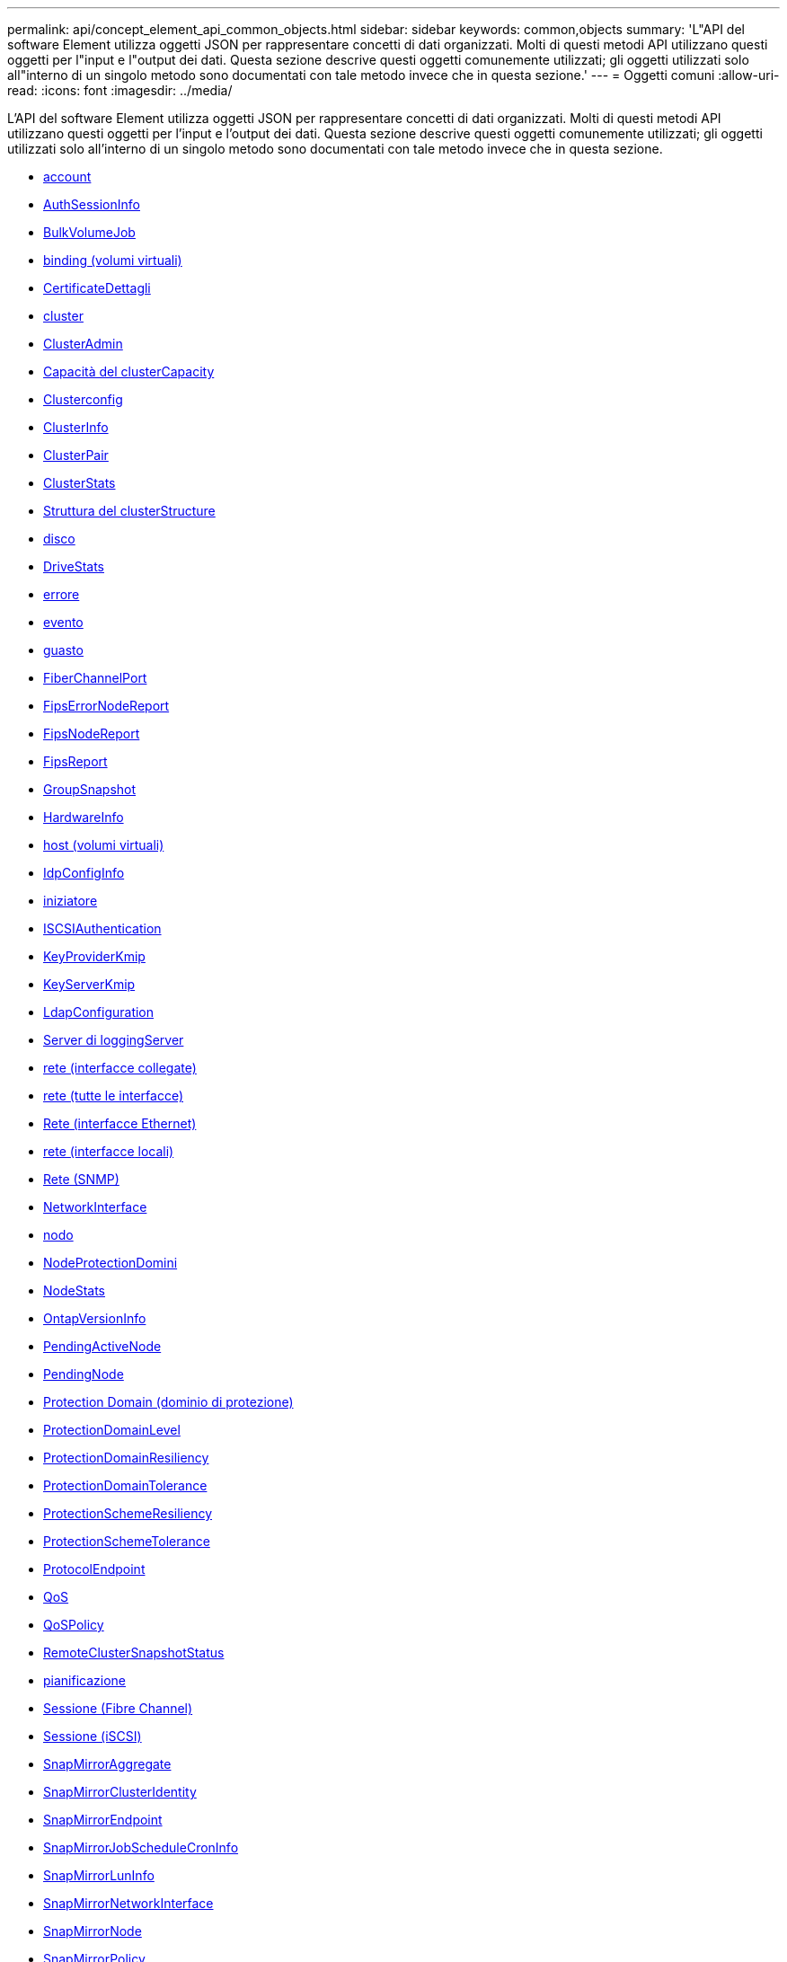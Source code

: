 ---
permalink: api/concept_element_api_common_objects.html 
sidebar: sidebar 
keywords: common,objects 
summary: 'L"API del software Element utilizza oggetti JSON per rappresentare concetti di dati organizzati. Molti di questi metodi API utilizzano questi oggetti per l"input e l"output dei dati. Questa sezione descrive questi oggetti comunemente utilizzati; gli oggetti utilizzati solo all"interno di un singolo metodo sono documentati con tale metodo invece che in questa sezione.' 
---
= Oggetti comuni
:allow-uri-read: 
:icons: font
:imagesdir: ../media/


[role="lead"]
L'API del software Element utilizza oggetti JSON per rappresentare concetti di dati organizzati. Molti di questi metodi API utilizzano questi oggetti per l'input e l'output dei dati. Questa sezione descrive questi oggetti comunemente utilizzati; gli oggetti utilizzati solo all'interno di un singolo metodo sono documentati con tale metodo invece che in questa sezione.

* xref:reference_element_api_account.adoc[account]
* xref:reference_element_api_authsessioninfo.adoc[AuthSessionInfo]
* xref:reference_element_api_bulkvolumejob.adoc[BulkVolumeJob]
* xref:reference_element_api_binding_vvols.adoc[binding (volumi virtuali)]
* xref:reference_element_api_certificatedetails.adoc[CertificateDettagli]
* xref:reference_element_api_cluster.adoc[cluster]
* xref:reference_element_api_clusteradmin.adoc[ClusterAdmin]
* xref:reference_element_api_clustercapacity.adoc[Capacità del clusterCapacity]
* xref:reference_element_api_clusterconfig.adoc[Clusterconfig]
* xref:reference_element_api_clusterinfo.adoc[ClusterInfo]
* xref:reference_element_api_clusterpair.adoc[ClusterPair]
* xref:reference_element_api_clusterstats.adoc[ClusterStats]
* xref:reference_element_api_clusterstructure.adoc[Struttura del clusterStructure]
* xref:reference_element_api_drive.adoc[disco]
* xref:reference_element_api_drivestats.adoc[DriveStats]
* xref:reference_element_api_error.adoc[errore]
* xref:reference_element_api_event.adoc[evento]
* xref:reference_element_api_fault.adoc[guasto]
* xref:reference_element_api_fibrechannelport.adoc[FiberChannelPort]
* xref:reference_element_api_fipserrornodereport.adoc[FipsErrorNodeReport]
* xref:reference_element_api_fipsnodereport.adoc[FipsNodeReport]
* xref:reference_element_api_fipsreport.adoc[FipsReport]
* xref:reference_element_api_groupsnapshot.adoc[GroupSnapshot]
* xref:reference_element_api_hardwareinfo.adoc[HardwareInfo]
* xref:reference_element_api_host.adoc[host (volumi virtuali)]
* xref:reference_element_api_idpconfiginfo.adoc[IdpConfigInfo]
* xref:reference_element_api_initiator.adoc[iniziatore]
* xref:reference_element_api_iscsiauthentication.adoc[ISCSIAuthentication]
* xref:reference_element_api_keyproviderkmip.adoc[KeyProviderKmip]
* xref:reference_element_api_keyserverkmip.adoc[KeyServerKmip]
* xref:reference_element_api_ldapconfiguration.adoc[LdapConfiguration]
* xref:reference_element_api_loggingserver.adoc[Server di loggingServer]
* xref:reference_element_api_network_bonded_interfaces.adoc[rete (interfacce collegate)]
* xref:reference_element_api_network_all_interfaces.adoc[rete (tutte le interfacce)]
* xref:reference_element_api_network_ethernet_interfaces.adoc[Rete (interfacce Ethernet)]
* xref:reference_element_api_network_local_interfaces.adoc[rete (interfacce locali)]
* xref:reference_element_api_network_snmp.adoc[Rete (SNMP)]
* xref:reference_element_api_networkinterface.adoc[NetworkInterface]
* xref:reference_element_api_node.adoc[nodo]
* xref:reference_element_api_nodeprotectiondomains.adoc[NodeProtectionDomini]
* xref:reference_element_api_nodestats.adoc[NodeStats]
* xref:reference_element_api_ontapversioninfo.adoc[OntapVersionInfo]
* xref:reference_element_api_pendingactivenode.adoc[PendingActiveNode]
* xref:reference_element_api_pendingnode.adoc[PendingNode]
* xref:reference_element_api_protectiondomain.adoc[Protection Domain (dominio di protezione)]
* xref:reference_element_api_protectiondomainlevel.adoc[ProtectionDomainLevel]
* xref:reference_element_api_protectiondomainresiliency.adoc[ProtectionDomainResiliency]
* xref:reference_element_api_protectiondomaintolerance.adoc[ProtectionDomainTolerance]
* xref:reference_element_api_protectionschemeresiliency.adoc[ProtectionSchemeResiliency]
* xref:reference_element_api_protectionschemetolerance.adoc[ProtectionSchemeTolerance]
* xref:reference_element_api_protocolendpoint.adoc[ProtocolEndpoint]
* xref:reference_element_api_qos.adoc[QoS]
* xref:reference_element_api_qospolicy.adoc[QoSPolicy]
* xref:reference_element_api_remoteclustersnapshotstatus.adoc[RemoteClusterSnapshotStatus]
* xref:reference_element_api_schedule.adoc[pianificazione]
* xref:reference_element_api_session_fibre_channel.adoc[Sessione (Fibre Channel)]
* xref:reference_element_api_session_iscsi.adoc[Sessione (iSCSI)]
* xref:reference_element_api_snapmirroraggregate.adoc[SnapMirrorAggregate]
* xref:reference_element_api_snapmirrorclusteridentity.adoc[SnapMirrorClusterIdentity]
* xref:reference_element_api_snapmirrorendpoint.adoc[SnapMirrorEndpoint]
* xref:reference_element_api_snapmirrorjobschedulecroninfo.adoc[SnapMirrorJobScheduleCronInfo]
* xref:reference_element_api_snapmirrorluninfo.adoc[SnapMirrorLunInfo]
* xref:reference_element_api_snapmirrornetworkinterface.adoc[SnapMirrorNetworkInterface]
* xref:reference_element_api_snapmirrornode.adoc[SnapMirrorNode]
* xref:reference_element_api_snapmirrorpolicy.adoc[SnapMirrorPolicy]
* xref:reference_element_api_snapmirrorpolicyrule.adoc[SnapMirrorPolicyRule]
* xref:reference_element_api_snapmirrorrelationship.adoc[SnapMirrorRelationship]
* xref:reference_element_api_snapmirrorvolume.adoc[SnapMirrorVolume]
* xref:reference_element_api_snapmirrorvolumeinfo.adoc[SnapMirrorVolumeInfo]
* xref:reference_element_api_snapmirrorvserver.adoc[SnapMirrorVserver]
* xref:reference_element_api_snapmirrorvserveraggregateinfo.adoc[SnapMirrorVserverAggregateInfo]
* xref:reference_element_api_snapshot.adoc[snapshot]
* xref:reference_element_api_snmptraprecipient.adoc[SnmpTrapRecipient]
* xref:reference_element_api_storagecontainer.adoc[StorageContainer]
* xref:reference_element_api_syncjob.adoc[SyncJob]
* xref:reference_element_api_task_virtual_volumes.adoc[task (volumi virtuali)]
* xref:reference_element_api_usmuser.adoc[UsmUser]
* xref:reference_element_api_virtualnetwork.adoc[VirtualNetwork]
* xref:reference_element_api_virtualvolume.adoc[VirtualVolume]
* xref:reference_element_api_volume.adoc[volume]
* xref:reference_element_api_volumeaccessgroup.adoc[VolumeAccessGroup]
* xref:reference_element_api_volumepair.adoc[VolumePair]
* xref:reference_element_api_volumestats.adoc[VolumeStats]




== Trova ulteriori informazioni

* https://www.netapp.com/data-storage/solidfire/documentation/["Pagina delle risorse NetApp SolidFire"^]
* https://docs.netapp.com/sfe-122/topic/com.netapp.ndc.sfe-vers/GUID-B1944B0E-B335-4E0B-B9F1-E960BF32AE56.html["Documentazione per le versioni precedenti dei prodotti SolidFire ed Element di NetApp"^]

